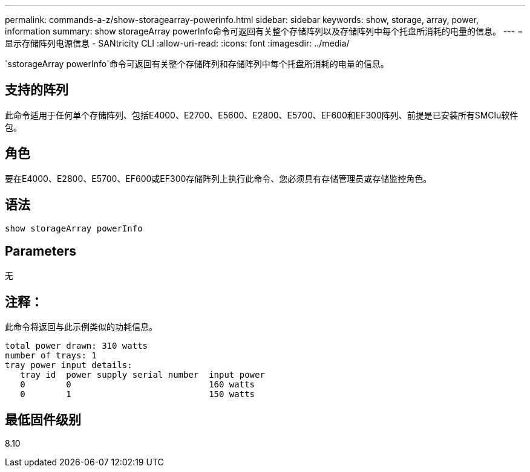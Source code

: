 ---
permalink: commands-a-z/show-storagearray-powerinfo.html 
sidebar: sidebar 
keywords: show, storage, array, power, information 
summary: show storageArray powerInfo命令可返回有关整个存储阵列以及存储阵列中每个托盘所消耗的电量的信息。 
---
= 显示存储阵列电源信息 - SANtricity CLI
:allow-uri-read: 
:icons: font
:imagesdir: ../media/


[role="lead"]
`sstorageArray powerInfo`命令可返回有关整个存储阵列和存储阵列中每个托盘所消耗的电量的信息。



== 支持的阵列

此命令适用于任何单个存储阵列、包括E4000、E2700、E5600、E2800、E5700、EF600和EF300阵列、前提是已安装所有SMClu软件包。



== 角色

要在E4000、E2800、E5700、EF600或EF300存储阵列上执行此命令、您必须具有存储管理员或存储监控角色。



== 语法

[source, cli]
----
show storageArray powerInfo
----


== Parameters

无



== 注释：

此命令将返回与此示例类似的功耗信息。

[listing]
----
total power drawn: 310 watts
number of trays: 1
tray power input details:
   tray id  power supply serial number  input power
   0        0                           160 watts
   0        1                           150 watts
----


== 最低固件级别

8.10

